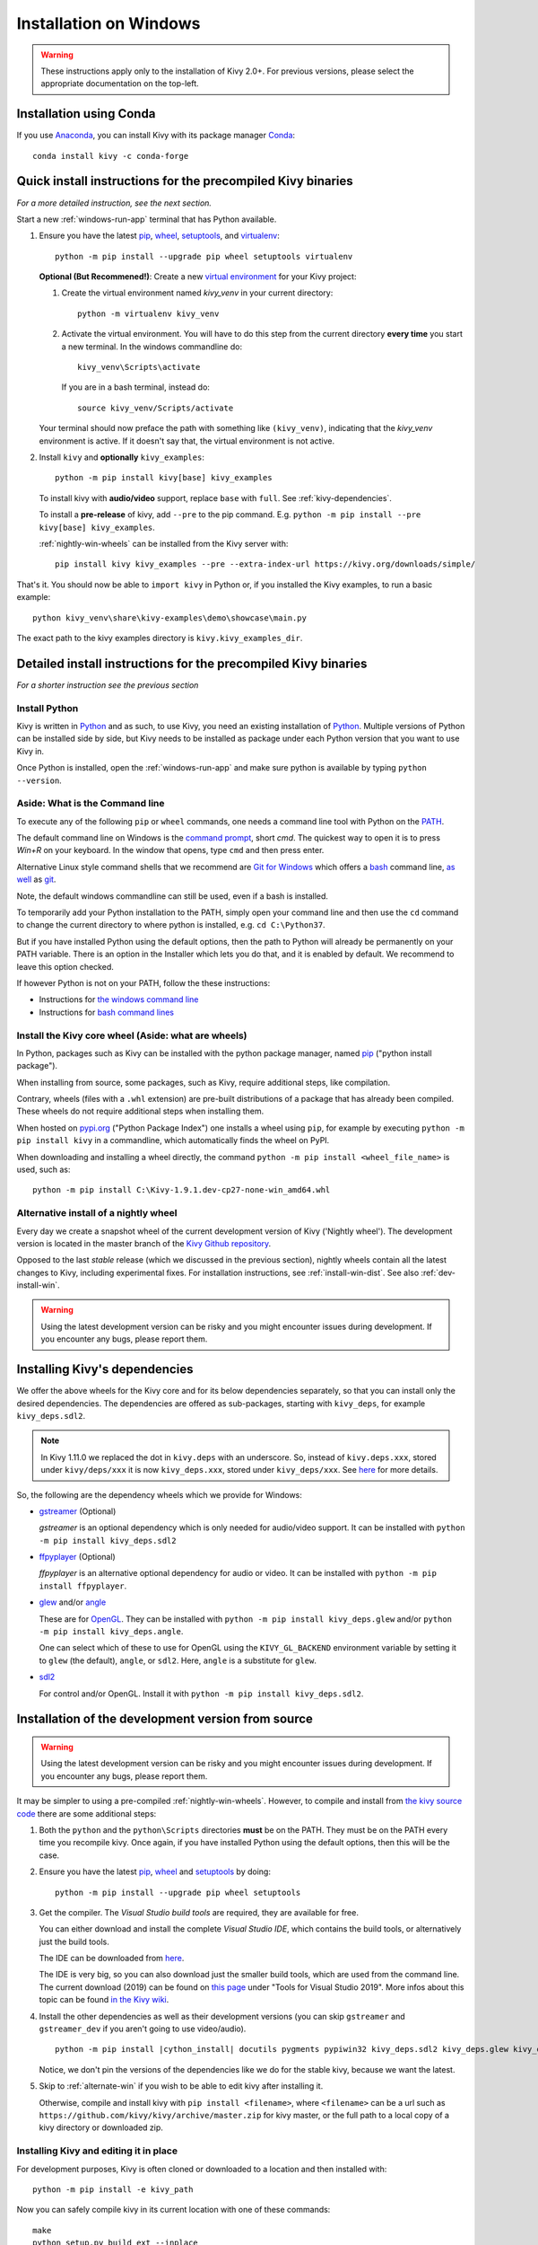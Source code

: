 .. _installation_windows:

Installation on Windows
====================

.. warning::

    These instructions apply only to the installation of Kivy 2.0+.
    For previous versions, please select the appropriate
    documentation on the top-left.

Installation using Conda
---------------------

If you use `Anaconda <https://en.wikipedia.org/wiki/Anaconda_(Python_distribution)>`_, you can install Kivy with its package manager `Conda <https://en.wikipedia.org/wiki/Conda_(package_manager)>`_::

   conda install kivy -c conda-forge

.. _install-win-dist:

Quick install instructions for the precompiled Kivy binaries
-----------------------------------------------------

*For a more detailed instruction, see the next section.*

Start a new :ref:`windows-run-app`
terminal that has Python available.

#. Ensure you have the latest `pip <https://pypi.org/project/pip/>`_, `wheel <https://pypi.org/project/wheel/>`_, `setuptools <https://pypi.org/project/setuptools/>`_, and `virtualenv <https://pypi.org/project/virtualenv/>`_::

     python -m pip install --upgrade pip wheel setuptools virtualenv

   **Optional (But Recommened!)**: Create a new `virtual environment <https://virtualenv.pypa.io/en/latest/>`_
   for your Kivy project:

   #. Create the virtual environment named `kivy_venv` in your current directory::

        python -m virtualenv kivy_venv

   #. Activate the virtual environment. You will have to do this step from the current directory
      **every time** you start a new terminal. In the windows commandline do::

        kivy_venv\Scripts\activate

      If you are in a bash terminal, instead do::

        source kivy_venv/Scripts/activate

   Your terminal should now preface the path with something like ``(kivy_venv)``, indicating that
   the `kivy_venv` environment is active. If it doesn't say that, the virtual environment is not active.

#. Install ``kivy`` and **optionally** ``kivy_examples``::

     python -m pip install kivy[base] kivy_examples

   To install kivy with **audio/video** support, replace ``base`` with ``full``. See :ref:`kivy-dependencies`.

   To install a **pre-release** of kivy, add ``--pre`` to the pip command. E.g.
   ``python -m pip install --pre kivy[base] kivy_examples``.

   :ref:`nightly-win-wheels` can be installed from the Kivy server with::

     pip install kivy kivy_examples --pre --extra-index-url https://kivy.org/downloads/simple/

That's it. You should now be able to ``import kivy`` in Python or, if you installed the Kivy examples, to run a basic
example::

    python kivy_venv\share\kivy-examples\demo\showcase\main.py

The exact path to the kivy examples directory is ``kivy.kivy_examples_dir``.

Detailed install instructions for the precompiled Kivy binaries 
-------------------------------------------------------

*For a shorter instruction see the previous section*

Install Python
^^^^^^^^^^^^

Kivy is written in
`Python <https://en.wikipedia.org/wiki/Python_%28programming_language%29>`_
and as such, to use Kivy, you need an existing
installation of `Python <https://www.python.org/downloads/windows/>`_.
Multiple versions of Python can be installed side by side, but Kivy needs to
be installed as package under each Python version that you want to use Kivy in.

Once Python is installed, open the :ref:`windows-run-app` and make sure
python is available by typing ``python --version``.

.. _windows-run-app:

Aside: What is the Command line
^^^^^^^^^^^^^^^^^^^^^^^^^^^

To execute any of the following ``pip`` or ``wheel`` commands, one needs a command line tool with Python on the `PATH <https://en.wikipedia.org/wiki/PATH_(variable)>`_.

The default command line on Windows is the
`command prompt <http://www.computerhope.com/issues/chusedos.htm>`_, short *cmd*. The
quickest way to open it is to press `Win+R` on your keyboard.
In the window that opens, type ``cmd`` and then press enter.

Alternative Linux style command shells that we recommend are
`Git for Windows <https://git-for-windows.github.io/>`_ which offers a `bash <https://en.wikipedia.org/wiki/Bash_(Unix_shell)>`_
command line, `as well <http://rogerdudler.github.io/git-guide/>`_ as
`git <https://try.github.io>`_.

Note, the default windows commandline can still be used, even if a bash is installed.

To temporarily add your Python installation to the PATH, simply open your command line and then use the ``cd`` command to change the current directory to where python is installed, e.g. ``cd C:\Python37``.

But if you have installed Python using the default options, then the path to Python will already be permanently on your PATH variable. There is an option in the Installer which lets you do that, and it is enabled by default. We recommend to leave this option checked.

If however Python is not on your PATH, follow the these instructions:

* Instructions for `the windows command line <http://www.computerhope.com/issues/ch000549.htm>`_
* Instructions for `bash command lines <http://stackoverflow.com/q/14637979>`_

Install the Kivy core wheel (Aside: what are wheels)
^^^^^^^^^^^^^^^^^^^^^^^^^^^^^^^^^^^^^^^^^^^^^

In Python, packages such as Kivy can be installed with the python package
manager, named `pip <https://pip.pypa.io/en/stable/>`_ ("python install package").

When installing from source, some packages, such as Kivy, require additional steps, like compilation.

Contrary, wheels (files with a ``.whl`` extension) are pre-built
distributions of a package that has already been compiled.
These wheels do not require additional steps when installing them.

When hosted on `pypi.org <https://pypi.python.org/pypi>`_ ("Python Package Index") one installs a wheel
using ``pip``, for example by executing ``python -m pip install kivy`` in a commandline,
which automatically finds the wheel on PyPI.

When downloading and installing a wheel directly, the command
``python -m pip install <wheel_file_name>`` is used, such as::

    python -m pip install C:\Kivy-1.9.1.dev-cp27-none-win_amd64.whl

.. _nightly-win-wheels:

Alternative install of a nightly wheel
^^^^^^^^^^^^^^^^^^^^^^^^^^^^^^^^^

Every day we create a snapshot wheel of the current development version of Kivy ('Nightly wheel'). The development version is located in the master branch of the `Kivy Github repository <https://github.com/kivy/kivy>`_.

Opposed to the last *stable* release (which we discussed in the previous section), nightly wheels contain all the latest changes to Kivy, including experimental fixes.
For installation instructions, see :ref:`install-win-dist`. See also :ref:`dev-install-win`.

.. warning::

    Using the latest development version can be risky and you might encounter
    issues during development. If you encounter any bugs, please report them.

.. _kivy-dependencies:

Installing Kivy's dependencies
--------------------------

We offer the above wheels for the Kivy core and for its below dependencies separately, so that you can install only the desired
dependencies. The dependencies are offered as sub-packages, starting with ``kivy_deps``, for example ``kivy_deps.sdl2``.

.. note::

    In Kivy 1.11.0 we replaced the dot in ``kivy.deps`` with an underscore. So, instead of ``kivy.deps.xxx``, stored under ``kivy/deps/xxx`` it is now ``kivy_deps.xxx``, stored under ``kivy_deps/xxx``.
    See `here <https://github.com/kivy/kivy/wiki/Moving-kivy.garden.xxx-to-kivy_garden.xxx-and-kivy.deps.xxx-to-kivy_deps.xxx#kivy-deps>`_
    for more details.

So, the following are the dependency wheels which we provide for Windows:

* `gstreamer <https://gstreamer.freedesktop.org>`_ (Optional)

  `gstreamer` is an optional dependency which is only needed for audio/video support.
  It can be installed with  ``python -m pip install kivy_deps.sdl2``

* `ffpyplayer <https://pypi.org/project/ffpyplayer/>`_ (Optional)

  `ffpyplayer` is an alternative optional dependency for audio or video.
  It can be installed with ``python -m pip install ffpyplayer``.

* `glew <http://glew.sourceforge.net/>`_ and/or
  `angle <https://github.com/Microsoft/angle>`_
  
  These are for `OpenGL <https://en.wikipedia.org/wiki/OpenGL>`_. They can be installed with ``python -m pip install kivy_deps.glew`` and/or ``python -m pip install kivy_deps.angle``.

  One can select which of these to use for OpenGL using the
  ``KIVY_GL_BACKEND`` environment variable by setting it to ``glew``
  (the default), ``angle``, or ``sdl2``. Here, ``angle`` is a substitute for ``glew``.

* `sdl2 <https://libsdl.org>`_

  For control and/or OpenGL. Install it with ``python -m pip install kivy_deps.sdl2``.

.. _dev-install-win:

Installation of the development version from source
---------------------------------------------

.. warning::

    Using the latest development version can be risky and you might encounter
    issues during development. If you encounter any bugs, please report them.

It may be simpler to using a pre-compiled :ref:`nightly-win-wheels`.
However, to compile and install from `the kivy source code <https://github.com/kivy/kivy>`_ there are some additional steps:

#. Both the ``python`` and the ``python\Scripts`` directories **must** be on the PATH.
   They must be on the PATH every time you recompile kivy.
   Once again, if you have installed Python using the default options, then this will be the case.

#. Ensure you have the latest `pip <https://pypi.org/project/pip/>`_, `wheel <https://pypi.org/project/wheel/>`_ and `setuptools <https://pypi.org/project/setuptools/>`_ by doing::

     python -m pip install --upgrade pip wheel setuptools

#. Get the compiler.
   The *Visual Studio build tools* are required, they are available for free.
  
   You can either download and install the complete *Visual Studio IDE*, which contains the build tools, or alternatively just the build tools.
  
   The IDE can be downloaded from `here <https://www.visualstudio.com/downloads/>`_.

   The IDE is very big, so you can also download just the smaller build tools, which are used from the command line.
   The current download (2019) can be found on `this page <https://visualstudio.microsoft.com/downloads/?q=build+tools>`_ under "Tools for Visual Studio 2019". More infos about this topic can be found `in the Kivy wiki <https://github.com/kivy/kivy/wiki/Using-Visual-C---Build-Tools-instead-of-Visual-Studio-on-Windows>`_.

#. Install the other dependencies as well as their development versions (you can skip
   ``gstreamer`` and ``gstreamer_dev`` if you aren't going to use video/audio).

   .. parsed-literal::

     python -m pip install |cython_install| docutils pygments pypiwin32 kivy_deps.sdl2 \
     kivy_deps.glew kivy_deps.angle kivy_deps.gstreamer kivy_deps.glew_dev kivy_deps.sdl2_dev \
     kivy_deps.gstreamer_dev
   
   Notice, we don't pin the versions of the dependencies like we do for the stable kivy, because we want the
   latest.

#. Skip to :ref:`alternate-win` if you wish to be able to edit kivy after installing it.

   Otherwise, compile and install kivy with ``pip install <filename>``, where
   ``<filename>`` can be a url such as
   ``https://github.com/kivy/kivy/archive/master.zip`` for kivy master, or the
   full path to a local copy of a kivy directory or downloaded zip.

.. _alternate-win:

Installing Kivy and editing it in place
^^^^^^^^^^^^^^^^^^^^^^^^^^^^^^^^^^

For development purposes, Kivy is often cloned or downloaded to a location and then
installed with::

    python -m pip install -e kivy_path

Now you can safely compile kivy in its current location with one of these
commands::

    make
    python setup.py build_ext --inplace

This will fully install Kivy and make it and available from Python. To recompile, remember to rerun the above command
whenever any of the Cython files are changed (e.g. if you pulled from GitHub).

Aside: Making Python available anywhere
----------------------------------

There are two methods for launching Python on your ``*.py`` files.

Double-click method
^^^^^^^^^^^^^^^^^

If you only have one Python installed, and if you installed it using the default options, then ``*.py`` files are already
associated with your Python. You can run them by double clicking them in the file manager, or by just executing their name in a console window (without having to prepend ``python``).

Alternatively, if they are not assigned, you can do it the following way:

#. Right click on the Python file (.py file extension) in the file manager.
#. From the context menu that appears, select *Open With*
#. Browse your hard disk drive and find the file ``python.exe`` that you want
   to use (e.g. the virtual environment). Select it.
#. Select "Always open the file with..." if you don't want to repeat this
   procedure every time you double click a .py file.
#. You are done. Open the file.

Send-to method
^^^^^^^^^^^^

You can launch a .py file with Python using the Send-to menu:

#. Browse to the ``python.exe`` file you want to use. Right click on it and
   copy it.
#. Open Windows explorer (File explorer in Windows 8), and to go the address
   'shell:sendto'. You should get the special Windows directory `SendTo`
#. Paste the previously copied ``python.exe`` file **as a shortcut**.
#. Rename it to python <python-version>. E.g. ``python27-x64``

You can now execute your application by right clicking on the `.py` file ->
"Send To" -> "python <python-version>".

Uninstalling Kivy
^^^^^^^^^^^^^^^

To uninstall Kivy, remove the installed packages with pip. E.g. if you installed kivy following the instructions above, do::

     python -m pip uninstall kivy_deps.sdl2 kivy_deps.glew kivy_deps.gstreamer kivy_deps.angle
     python -m pip uninstall kivy

If you installed into a virtual environment, simply delete the virtual environment directory and create a new one.
